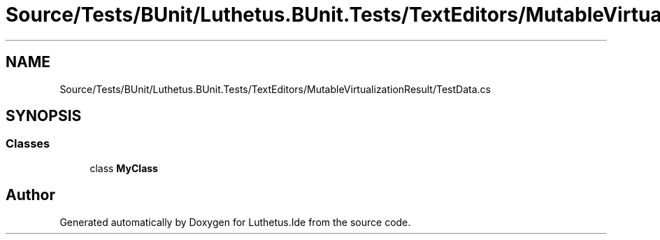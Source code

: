 .TH "Source/Tests/BUnit/Luthetus.BUnit.Tests/TextEditors/MutableVirtualizationResult/TestData.cs" 3 "Version 1.0.0" "Luthetus.Ide" \" -*- nroff -*-
.ad l
.nh
.SH NAME
Source/Tests/BUnit/Luthetus.BUnit.Tests/TextEditors/MutableVirtualizationResult/TestData.cs
.SH SYNOPSIS
.br
.PP
.SS "Classes"

.in +1c
.ti -1c
.RI "class \fBMyClass\fP"
.br
.in -1c
.SH "Author"
.PP 
Generated automatically by Doxygen for Luthetus\&.Ide from the source code\&.
